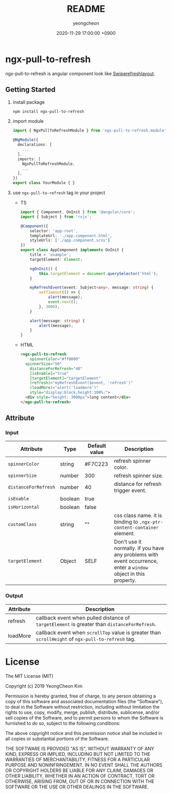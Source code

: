 #+TITLE: README
#+AUTHOR: yeongcheon
#+DATE: 2020-11-29 17:00:00 +0900

* ngx-pull-to-refresh

ngx-pull-to-refresh is angular component look like [[https://developer.android.com/jetpack/androidx/releases/swiperefreshlayout?hl=ko][Swiperefreshlayout]].

** Getting Started

1. install package
   #+BEGIN_SRC bash
   npm install ngx-pull-to-refresh
   #+END_SRC

2. import module
   #+BEGIN_SRC typescript
import { NgxPullToRefreshModule } from 'ngx-pull-to-refresh.module';

@NgModule({
  declarations: [
    ...
  ],
  imports: [
    NgxPullToRefreshModule,
    ...
  ],
})
export class YourModule { }
   #+END_SRC

3. use ~ngx-pull-to-refresh~ tag in your project
   * TS
   #+BEGIN_SRC typescript
import { Component, OnInit } from '@angular/core';
import { Subject } from 'rxjs';

@Component({
    selector: 'app-root',
    templateUrl: './app.component.html',
    styleUrls: ['./app.component.scss']
})
export class AppComponent implements OnInit {
    title = 'example';
    targetElement: Element;

    ngOnInit() {
        this.targetElement = document.querySelector('html');
    }

    myRefreshEvent(event: Subject<any>, message: string) {
        setTimeout(() => {
            alert(message);
            event.next();
        }, 3000);
    }

    alert(message: string) {
        alert(message);
    }
}
   #+END_SRC

   * HTML
   #+BEGIN_SRC html
<ngx-pull-to-refresh
	spinnerColor="#ff0000"
  spinnerSize="50"
	distanceForRefresh="40"
	[isEnable]="true"
	[targetElement]="targetElement"
	(refresh)="myRefreshEvent($event, 'refresh')"
	(loadMore)="alert('loadmore')"
	style="display:block;height:100%;">
  <div style="height: 3000px">long content</div>
</ngx-pull-to-refresh>
   #+END_SRC

** Attribute
*** Input
| Attribute            | Type    | Default value | Description                                                                                                      |
|----------------------+---------+---------------+------------------------------------------------------------------------------------------------------------------|
| ~spinnerColor~       | string  | #F7C223       | refresh spinner color.                                                                                           |
| ~spinnerSize~        | number  | 300           | refresh spinner size.                                                                                            |
| ~distanceForRefresh~ | number  | 40            | distance for refresh trigger event.                                                                              |
| ~isEnable~           | boolean | true          |                                                                                                                  |
| ~isHorizontal~       | boolean | false         |                                                                                                                  |
| ~customClass~        | string  | ""            | css class name. it is binding to ~.ngx-ptr-content-container~ element.                                           |
| ~targetElement~      | Object  | SELF          | Don't use it normally. if you have any problems with event occurrence, enter a ~window~ object in this property. |

*** Output
| Attribute | Description                                                                                        |
|-----------+----------------------------------------------------------------------------------------------------|
| refresh   | callback event when pulled distance of ~targetElement~ is greater than ~distanceForRefresh~.       |
| loadMore  | callback event when ~scrollTop~ value is greater than ~scrollHeight~ of ~ngx-pull-to-refresh~ tag. |


* License

  The MIT License (MIT)

  Copyright (c) 2019 YeongCheon Kim

  Permission is hereby granted, free of charge, to any person obtaining a copy of this software and associated documentation files (the "Software"), to deal in the Software without restriction, including without limitation the rights to use, copy, modify, merge, publish, distribute, sublicense, and/or sell copies of the Software, and to permit persons to whom the Software is furnished to do so, subject to the following conditions:

  The above copyright notice and this permission notice shall be included in all copies or substantial portions of the Software.

  THE SOFTWARE IS PROVIDED "AS IS", WITHOUT WARRANTY OF ANY KIND, EXPRESS OR IMPLIED, INCLUDING BUT NOT LIMITED TO THE WARRANTIES OF MERCHANTABILITY, FITNESS FOR A PARTICULAR PURPOSE AND NONINFRINGEMENT. IN NO EVENT SHALL THE AUTHORS OR COPYRIGHT HOLDERS BE LIABLE FOR ANY CLAIM, DAMAGES OR OTHER LIABILITY, WHETHER IN AN ACTION OF CONTRACT, TORT OR OTHERWISE, ARISING FROM, OUT OF OR IN CONNECTION WITH THE SOFTWARE OR THE USE OR OTHER DEALINGS IN THE SOFTWARE.
